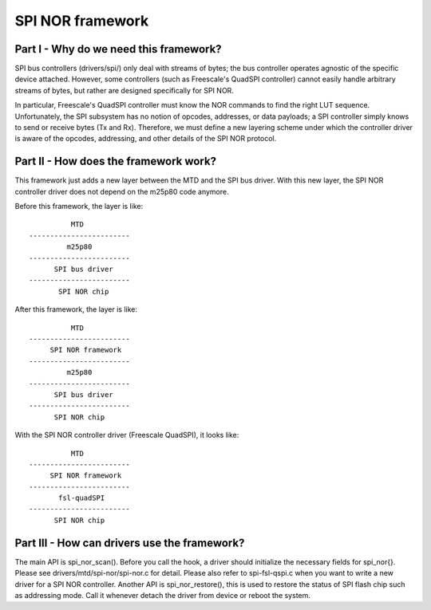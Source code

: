 =================
SPI NOR framework
=================

Part I - Why do we need this framework?
---------------------------------------

SPI bus controllers (drivers/spi/) only deal with streams of bytes; the bus
controller operates agnostic of the specific device attached. However, some
controllers (such as Freescale's QuadSPI controller) cannot easily handle
arbitrary streams of bytes, but rather are designed specifically for SPI NOR.

In particular, Freescale's QuadSPI controller must know the NOR commands to
find the right LUT sequence. Unfortunately, the SPI subsystem has no notion of
opcodes, addresses, or data payloads; a SPI controller simply knows to send or
receive bytes (Tx and Rx). Therefore, we must define a new layering scheme under
which the controller driver is aware of the opcodes, addressing, and other
details of the SPI NOR protocol.

Part II - How does the framework work?
--------------------------------------

This framework just adds a new layer between the MTD and the SPI bus driver.
With this new layer, the SPI NOR controller driver does not depend on the
m25p80 code anymore.

Before this framework, the layer is like::

                   MTD
         ------------------------
                  m25p80
         ------------------------
	       SPI bus driver
         ------------------------
	        SPI NOR chip

After this framework, the layer is like::

                   MTD
         ------------------------
              SPI NOR framework
         ------------------------
                  m25p80
         ------------------------
	       SPI bus driver
         ------------------------
	       SPI NOR chip

With the SPI NOR controller driver (Freescale QuadSPI), it looks like::

                   MTD
         ------------------------
              SPI NOR framework
         ------------------------
                fsl-quadSPI
         ------------------------
	       SPI NOR chip

Part III - How can drivers use the framework?
---------------------------------------------

The main API is spi_nor_scan(). Before you call the hook, a driver should
initialize the necessary fields for spi_nor{}. Please see
drivers/mtd/spi-nor/spi-nor.c for detail. Please also refer to spi-fsl-qspi.c
when you want to write a new driver for a SPI NOR controller.
Another API is spi_nor_restore(), this is used to restore the status of SPI
flash chip such as addressing mode. Call it whenever detach the driver from
device or reboot the system.
